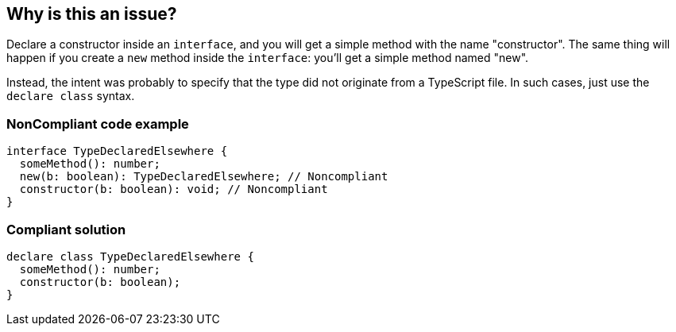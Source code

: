== Why is this an issue?

Declare a constructor inside an ``++interface++``, and you will get a simple method with the name "constructor". The same thing will happen if you create a ``++new++`` method inside the ``++interface++``: you'll get a simple method named "new".


Instead, the intent was probably to specify that the type did not originate from a TypeScript file. In such cases, just use the ``++declare class++`` syntax.


=== NonCompliant code example

[source,javascript]
----
interface TypeDeclaredElsewhere {
  someMethod(): number;
  new(b: boolean): TypeDeclaredElsewhere; // Noncompliant
  constructor(b: boolean): void; // Noncompliant
}
----


=== Compliant solution

[source,javascript]
----
declare class TypeDeclaredElsewhere {
  someMethod(): number;
  constructor(b: boolean);
}
----



